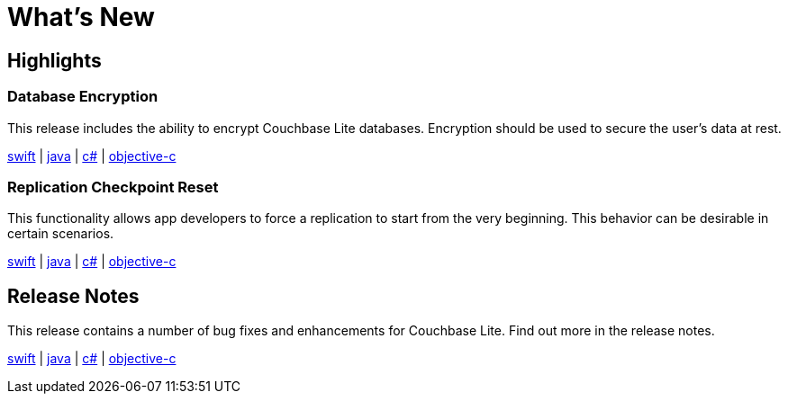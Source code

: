 = What's New

== Highlights

=== Database Encryption

This release includes the ability to encrypt Couchbase Lite databases.
Encryption should be used to secure the user's data at rest.

xref:swift.adoc#database-encryption[swift] | xref:java.adoc#database-encryption[java] | xref:csharp.adoc#database-encryption[c#] | xref:objc.adoc#database-encryption[objective-c]

=== Replication Checkpoint Reset

This functionality allows app developers to force a replication to start from the very beginning.
This behavior can be desirable in certain scenarios.

xref:swift.adoc#replication-checkpoints[swift] | xref:java.adoc#replication-checkpoints[java] | xref:csharp.adoc#replication-checkpoints[c#] | xref:objc.adoc#replication-checkpoints[objective-c]

== Release Notes

This release contains a number of bug fixes and enhancements for Couchbase Lite.
Find out more in the release notes.

xref:swift.adoc#release-notes[swift] | xref:java.adoc#release-notes[java] | xref:csharp.adoc#release-notes[c#] | xref:objc.adoc#release-notes[objective-c]
